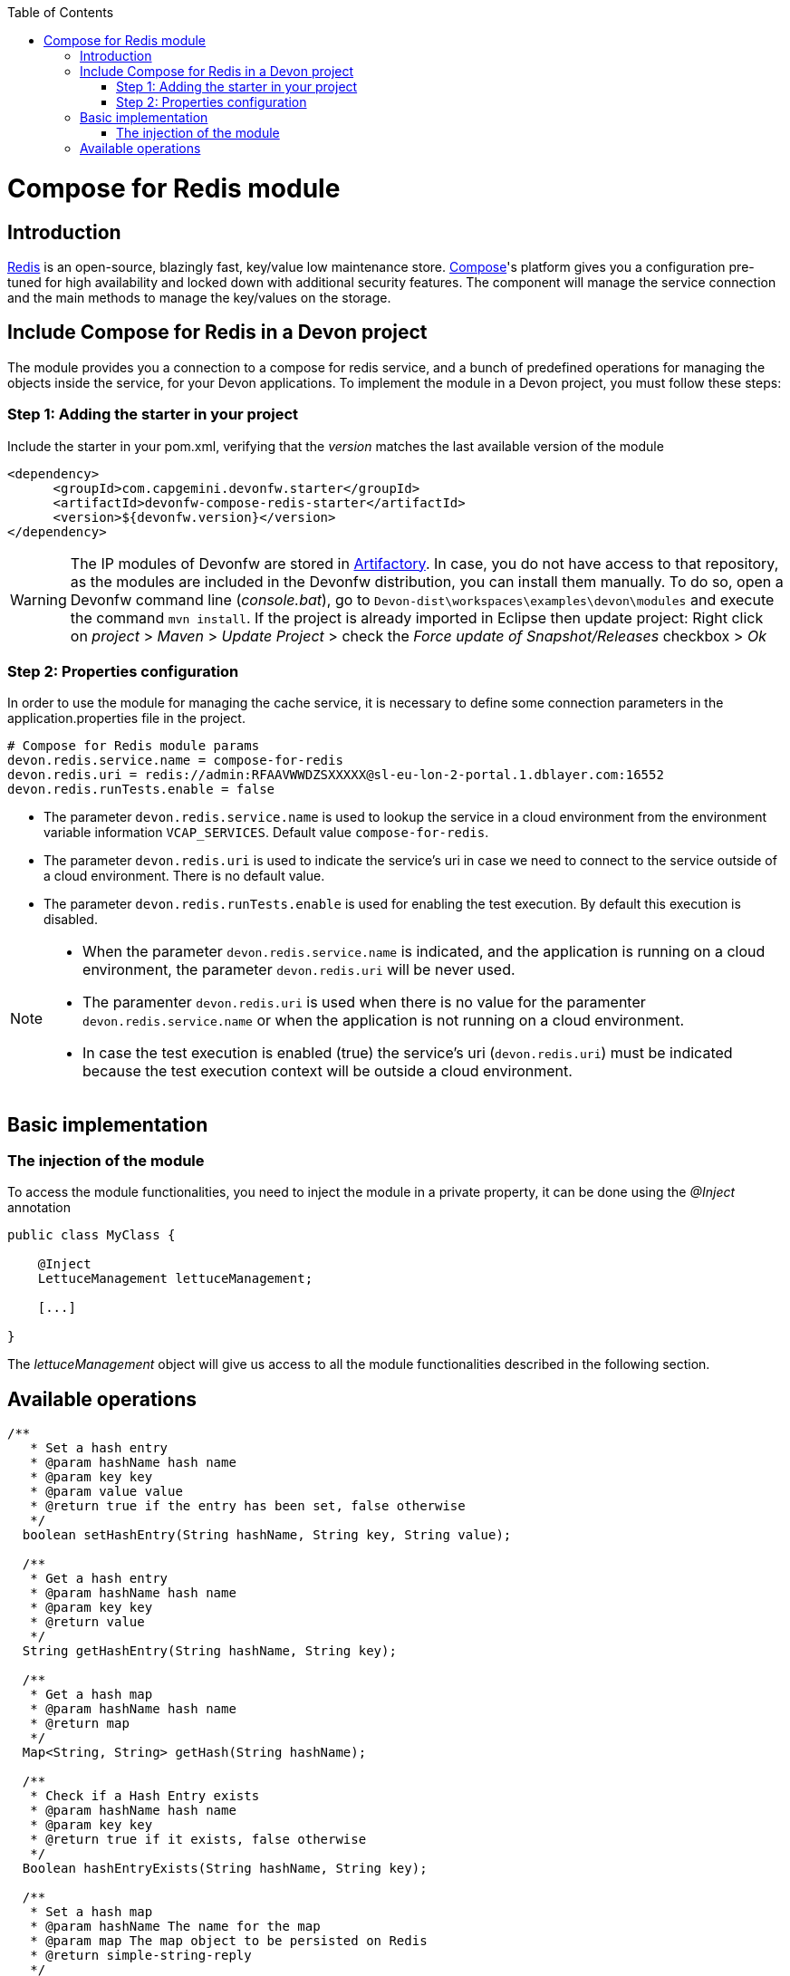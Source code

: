 :toc: macro
toc::[]

= Compose for Redis module

== Introduction

https://redis.io/[Redis] is an open-source, blazingly fast, key/value low maintenance store. https://www.compose.com/redis[Compose]'s platform gives you a configuration pre-tuned for high availability and locked down with additional security features. The component will manage the service connection and the main methods to manage the key/values on the storage.

== Include Compose for Redis in a Devon project

The module provides you a connection to a compose for redis service, and a bunch of predefined operations for managing the objects inside the service, for your Devon applications.
To implement the module in a Devon project, you must follow these steps:

=== Step 1: Adding the starter in your project

Include the starter in your pom.xml, verifying that the _version_ matches the last available version of the module
[source,xml]
----
<dependency>
      <groupId>com.capgemini.devonfw.starter</groupId>
      <artifactId>devonfw-compose-redis-starter</artifactId>
      <version>${devonfw.version}</version>
</dependency>
----

[WARNING]
====
The IP modules of Devonfw are stored in https://www.jfrog.com/artifactory/[Artifactory]. In case, you do not have access to that repository, as the modules are included in the Devonfw distribution, you can install them manually. To do so, open a Devonfw command line (_console.bat_), go to `Devon-dist\workspaces\examples\devon\modules` and execute the command `mvn install`.
If the project is already imported in Eclipse then update project: Right click on _project_ > _Maven_ > _Update Project_ > check the _Force update of Snapshot/Releases_ checkbox > _Ok_
====

=== Step 2: Properties configuration

In order to use the module for managing the cache service, it is necessary to define some connection parameters in the application.properties file in the project.
[source,xml]
----
# Compose for Redis module params
devon.redis.service.name = compose-for-redis
devon.redis.uri = redis://admin:RFAAVWWDZSXXXXX@sl-eu-lon-2-portal.1.dblayer.com:16552
devon.redis.runTests.enable = false
----

- The parameter `devon.redis.service.name` is used to lookup the service in a cloud environment from the environment variable information `VCAP_SERVICES`. Default value `compose-for-redis`.
- The parameter `devon.redis.uri` is used to indicate the service's uri in case we need to connect to the service outside of a cloud environment. There is no default value.
- The parameter `devon.redis.runTests.enable` is used for enabling the test execution. By default this execution is disabled. 

[NOTE]
====
- When the parameter `devon.redis.service.name` is indicated, and the application is running on a cloud environment, the parameter `devon.redis.uri` will be never used. 
- The paramenter `devon.redis.uri` is used when there is no value for the paramenter `devon.redis.service.name` or when  
 the application is not running on a cloud environment.
- In case the test execution is enabled (true) the service's uri (`devon.redis.uri`) must be indicated because the test execution context will be outside a cloud environment.
====

== Basic implementation
////
First and foremost, you need to add the scanner for dependency injection. To do so, you must add the following annotations in the _SpringBoot_ main class:

[source,java]
----
@Configuration
@ComponentScan(basePackages = { "com.capgemini.devonfw.module.composeredis" })
@EnableAutoConfiguration
public class MyBootApp {

    [...]
}
----

Remember to include the package of the module in the _basePackages_ attribute of the `@ComponentScan` annotation alongside the packages for the rest of the relevant Spring Boot components.

[source,java]
----
@ComponentScan(basePackages = { "com.capgemini.devonfw.module.composeredis" , "my.other.component.location.package" })
----

As you can see, the _basePackages_ of the _@ComponentScan_ points to the Composeredis module package. Now, you can start using the module.
////
=== The injection of the module

To access the module functionalities, you need to inject the module in a private property, it can be done using the _@Inject_ annotation

[source,java]
----
public class MyClass {

    @Inject
    LettuceManagement lettuceManagement;

    [...]

}
----

The _lettuceManagement_ object will give us access to all the module functionalities described in the following section.

== Available operations

[source,java]
----
/**
   * Set a hash entry
   * @param hashName hash name
   * @param key key
   * @param value value
   * @return true if the entry has been set, false otherwise
   */
  boolean setHashEntry(String hashName, String key, String value);

  /**
   * Get a hash entry
   * @param hashName hash name
   * @param key key
   * @return value
   */
  String getHashEntry(String hashName, String key);

  /**
   * Get a hash map
   * @param hashName hash name
   * @return map
   */
  Map<String, String> getHash(String hashName);

  /**
   * Check if a Hash Entry exists
   * @param hashName hash name
   * @param key key
   * @return true if it exists, false otherwise
   */
  Boolean hashEntryExists(String hashName, String key);

  /**
   * Set a hash map
   * @param hashName The name for the map
   * @param map The map object to be persisted on Redis
   * @return simple-string-reply
   */
  String setHash(String hashName, Map<String, String> map);

  /**
   * Delete hash map entries
   * @param hashName The name for the map
   * @param fields Field names to be deleted
   * @return True if all the given fields has been deleted, false otherwise
   */
  Boolean deleteHashEntries(String hashName, String... fields);
----